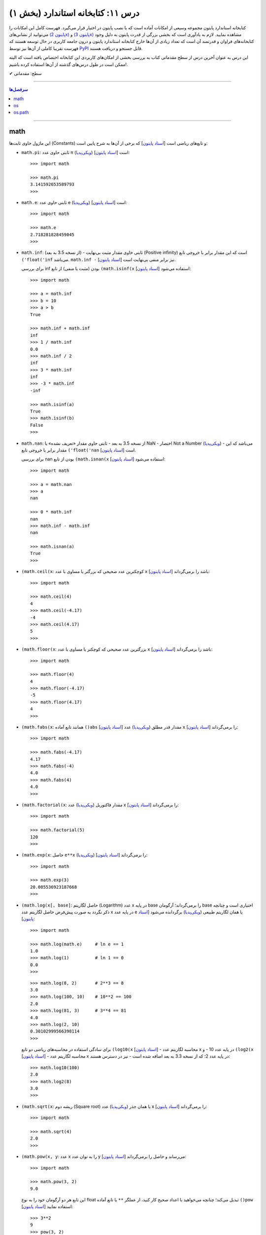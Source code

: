.. role:: emoji-size

.. meta::
   :description: کتاب آنلاین و آزاد آموزش زبان برنامه‌نویسی پایتون به فارسی - درس یازدهم کتابخانه استاندارد
   :keywords:  آموزش, آموزش پایتون, آموزش برنامه نویسی, پایتون, انواع شی, انواع داده, پایتون


درس ۱۱: کتابخانه استاندارد (بخش ۱)
====================================

کتابخانه استاندارد پایتون مجموعه‌ وسیعی از امکانات آماده است که با نصب پایتون در اختیار قرار می‌گیرد. فهرست کامل این امکانات را می‌توانید از نشانی‌های `(پایتون 2x) <https://docs.python.org/2/library/>`_  و `(پایتون 3x) <https://docs.python.org/3/library/>`_ مشاهده نمایید. لازم به یادآوری است که بخشی بزرگی از قدرت پایتون به دلیل وجود کتابخانه‌های فراوان و قدرتمند آن است که تعداد زیادی از آن‌ها خارج کتابخانه استاندارد پایتون و درون جامعه کاربری در حال توسعه هستند که فهرست تقریبا کاملی از آن‌ها نیز توسط `PyPI <https://pypi.python.org/pypi>`_ قابل جستجو و دریافت هستند.

این درس به عنوان آخرین درس از سطح مقدماتی کتاب به بررسی بخشی از امکان‌های کاربردی این کتابخانه اختصاص یافته است که البته ممکن است در طول درس‌های گذشته از آن‌ها استفاده کرده باشیم!.






:emoji-size:`✔` سطح: مقدماتی

----


.. contents:: سرفصل‌ها
    :depth: 2

----



math
------
این ماژول حاوی ثابت‌ها (Constants) و تابع‌های ریاضی است [`اسناد پایتون <https://docs.python.org/3/library/math.html>`__] که برخی از آن‌ها به شرح پایین است:

* ``math.pi``: ثابتی حاوی عدد π (`ویکی‌پدیا <https://en.wikipedia.org/wiki/Pi>`__) است [`اسناد پایتون <http://docs.python.org/3/library/math.html#math.pi>`__]::

    >>> import math

    >>> math.pi
    3.141592653589793
    >>> 

* ``math.e``: ثابتی حاوی عدد e (`ویکی‌پدیا <https://en.wikipedia.org/wiki/E_(mathematical_constant)>`__) است [`اسناد پایتون <http://docs.python.org/3/library/math.html#math.e>`__]::

    >>> import math

    >>> math.e
    2.718281828459045
    >>> 

* ``math.inf``: (از نسخه 3.5 به بعد) - ثابتی حاوی مقدار مثبت بی‌نهایت (Positive infinity) است که این مقدار برابر با خروجی تابع ``('float('inf`` می‌باشد. ``math.inf -`` نیز برابر منفی بی‌نهایت است [`اسناد پایتون <https://docs.python.org/3/library/math.html#math.inf>`__].

  برای بررسی inf بودن (مثبت یا منفی) از تابع ``(math.isinf(x`` [`اسناد پایتون <http://docs.python.org/3/library/math.html#math.isinf>`__] استفاده می‌شود::

      >>> import math

      >>> a = math.inf
      >>> b = 10
      >>> a > b
      True

      >>> math.inf + math.inf
      inf
      >>> 1 / math.inf
      0.0
      >>> math.inf / 2
      inf
      >>> 3 * math.inf
      inf
      >>> -3 * math.inf
      -inf

      >>> math.isinf(a)
      True
      >>> math.isinf(b)
      False
      >>> 

* ``math.nan``: از نسخه 3.5 به بعد - ثابتی حاوی مقدار «تعریف نشده» یا NaN - اختصار Not a Number (`ویکی‌پدیا <https://en.wikipedia.org/wiki/NaN>`__) - می‌باشد که این مقدار برابر با خروجی تابع ``('float('nan`` است [`اسناد پایتون <https://docs.python.org/3/library/math.html#math.nan>`__].

  برای بررسی nan بودن از تابع ``(math.isnan(x`` [`اسناد پایتون <http://docs.python.org/3/library/math.html#math.isnan>`__] استفاده می‌شود::

      >>> import math

      >>> a = math.nan
      >>> a
      nan

      >>> 0 * math.inf
      nan
      >>> math.inf - math.inf
      nan

      >>> math.isnan(a)
      True
      >>>


* ``(math.ceil(x``: کوچکترین عدد صحیحی که بزرگتر یا مساوی با عدد ``x`` باشد را برمی‌گرداند [`اسناد پایتون <https://docs.python.org/3/library/math.html#math.ceil>`__]::

    >>> import math

    >>> math.ceil(4)
    4
    >>> math.ceil(-4.17)
    -4
    >>> math.ceil(4.17)
    5
    >>> 

* ``(math.floor(x``: بزرگترین عدد صحیحی که کوچکتر یا مساوی با عدد ``x`` باشد را برمی‌گرداند [`اسناد پایتون <https://docs.python.org/3/library/math.html#math.floor>`__]::

    >>> import math

    >>> math.floor(4)
    4
    >>> math.floor(-4.17)
    -5
    >>> math.floor(4.17)
    4
    >>> 

* ``(math.fabs(x``: همانند تابع آماده ``()abs`` [`اسناد پایتون <http://docs.python.org/3/library/functions.html#abs>`__] مقدار قدر مطلق (`ویکی‌پدیا <https://en.wikipedia.org/wiki/Absolute_value>`__) عدد ``x`` را برمی‌گرداند [`اسناد پایتون <https://docs.python.org/3/library/math.html#math.fabs>`__]::

    >>> import math

    >>> math.fabs(-4.17)
    4.17
    >>> math.fabs(-4)
    4.0
    >>> math.fabs(4)
    4.0
    >>> 

* ``(math.factorial(x``: مقدار فاکتوریل (`ویکی‌پدیا <https://en.wikipedia.org/wiki/Factorial>`__) عدد x را برمی‌گرداند [`اسناد پایتون <http://docs.python.org/3/library/math.html#math.factorial>`__]::

    >>> import math

    >>> math.factorial(5)
    120
    >>>

* ``(math.exp(x``: حاصل ``e**x`` (`ویکی‌پدیا <https://en.wikipedia.org/wiki/Exponential_function>`__) را برمی‌گرداند [`اسناد پایتون <http://docs.python.org/3/library/math.html#math.exp>`__]::

    >>> import math

    >>> math.exp(3)
    20.085536923187668
    >>> 

* ``(math.log(x[, base]``: حاصل لگاریتم (Logarithm) عدد x در پایه base را برمی‌گرداند؛ آرگومان base اختیاری است و چنانچه ذکر نگردد به صورت پیش‌فرض حاصل لگاریتم عدد x در پایه عدد e یا همان لگاریتم طبیعی (`ویکی‌پدیا <https://en.wikipedia.org/wiki/Natural_logarithm>`__) برگردانده می‌شود [`اسناد پایتون <http://docs.python.org/3/library/math.html#math.log>`__]::

    >>> import math

    >>> math.log(math.e)     # ln e == 1
    1.0
    >>> math.log(1)          # ln 1 == 0
    0.0
    >>>

  ::
      
      >>> math.log(8, 2)       # 2**3 == 8
      3.0
      >>> math.log(100, 10)    # 10**2 == 100
      2.0
      >>> math.log(81, 3)      # 3**4 == 81
      4.0
      >>> math.log(2, 10)
      0.30102999566398114
      >>> 

  برای سادگی استفاده در محاسبه‌های ریاضی دو تابع ``(log10(x`` [`اسناد پایتون <http://docs.python.org/3/library/math.html#math.log10>`__] - محاسبه لگاریتم عدد x در پایه عدد 10 - و ``(log2(x`` [`اسناد پایتون <http://docs.python.org/3/library/math.html#math.log2>`__] - محاسبه لگاریتم عدد x در پایه عدد 2؛ که از نسخه 3.3 به بعد اضافه شده است - نیز در دسترس هستند::

      >>> math.log10(100)
      2.0
      >>> math.log2(8)
      3.0
      >>> 


* ``(math.sqrt(x``:  ریشه دوم (Square root) یا همان جذر (`ویکی‌پدیا <https://en.wikipedia.org/wiki/Square_root>`__)‌ عدد x را برمی‌گرداند [`اسناد پایتون <http://docs.python.org/3/library/math.html#math.sqrt>`__]::


    >>> import math

    >>> math.sqrt(4)
    2.0
    >>>

* ``(math.pow(x, y``: عدد x را به توان عدد y می‌رساند و حاصل را برمی‌گرداند [`اسناد پایتون <http://docs.python.org/3/library/math.html#math.pow>`__]::

    >>> import math

    >>> math.pow(3, 2)
    9.0

  این تابع هر دو آرگومان خود را به نوع float تبدیل می‌کند؛ چنانچه می‌خواهید با اعداد صحیح کار کنید، از عملگر ``**`` یا تابع آماده ``()pow`` [`اسناد پایتون <http://docs.python.org/3/library/functions.html#pow>`__] استفاده نمایید::

    >>> 3**2
    9
    >>> pow(3, 2)
    9


* توابع مثلثاتی (Trigonometric functions) [`اسناد پایتون <http://docs.python.org/3/library/math.html#trigonometric-functions>`__]:  ``(cos(x`` و ``(sin(x`` و ``(tan(x`` و ``(acos(x`` و ``(asin(x`` و ``(atan(x`` که در تمام آن‌ها زاویه x بر حسب **رادیان (Radian)** است::

    >>> import math

    >>> math.cos(0)
    1.0
    >>> math.sin(0)
    0.0
    >>> math.tan(0)
    0.0
    >>> 

* ``(math.degrees(x``: زاویه x را از رادیان به **درجه** تبدیل می‌کند [`اسناد پایتون <http://docs.python.org/3/library/math.html#math.degrees>`__]::

    >>> import math

    >>> math.degrees(0)
    0.0

* ``(math.radians(x``: زاویه x را از درجه به **رادیان** تبدیل می‌کند [`اسناد پایتون <http://docs.python.org/3/library/math.html#math.radians>`__]::

    >>> import math

    >>> math.degrees(0)
    0.0
    >>> math.radians(30)
    0.5235987755982988

  ::

      >>> math.sin(math.radians(90))
      1.0

* توابع هذلولی (Hyperbolic functions) [`اسناد پایتون <http://docs.python.org/3/library/math.html#hyperbolic-function>`__]:  ``(cosh(x`` و ``(sinh(x`` و ``(tanh(x`` و ``(acosh(x`` و ``(asinh(x`` و ``(atanh(x``.


os
-----
این ماژول امکان استفاده از برخی قابلیت‌های وابسته به سیستم عامل را فراهم می‌آورد؛ مانند گرفتن مسیر دایرکتوری برنامه [`اسناد پایتون <http://docs.python.org/3/library/os.html>`_]. برخی از تابع‌های موجود در این ماژول به شرح پایین است:

* ``os.environ``: یک شی از نوع نگاشت - مانند نوع دیکشنری [به درس هشتم رجوع شود] - است که حاوی متغیرهای محیطی سیستم عامل می‌باشد [`اسناد پایتون <http://docs.python.org/3/library/os.html#os.environ>`__]

  باید توجه داشت که مقدار این دستور متناسب با لحظه‌ای از سیستم عامل است که ماژول ``os`` به اسکریپت import شده است و شامل متغیرهایی که پس از این لحظه ایجاد شده باشند نمی‌شود.

  ::


    >>> # Python 3.x, GNU/Linux

    >>> import os
    >>> os.environ
    environ({'LOGNAME': 'saeid', 'PWD': '/home/saeid', '_': '/usr/bin/python3', 'LANG': 'en_US.UTF-8', 'PATH': '/usr/local/sbin:/usr/local/bin:/usr/bin', 'ZSH': '/home/saeid/.oh-my-zsh'})
    >>> 

  ::

      >>> os.environ['PATH']
      '/usr/local/sbin:/usr/local/bin:/usr/bin'

      >>> os.environ['LANG']
      'en_US.UTF-8'


* ``()os.getcwd``: مسیر دایرکتوری جاری (Current Working Directory)‌ را برمی‌گرداند. خروجی این تابع برابر با دستور ``pwd`` در خط فرمان گنولینوکس یا ``%echo %CD`` در خط فرمان ویندوز می‌باشد. [`اسناد پایتون <http://docs.python.org/3/library/os.html#os.getcwd>`__]::

    # Python 3.x, GNU/Linux

    ~ pwd
    /home/saeid

 ::

    ~ python3 -q 
    >>> import os
    >>> os.getcwd()
    '/home/saeid'
    >>>


* ``(os.chdir(path``: مسیر دایرکتوری جاری را به مسیر آرگومان دریافتی path تغییر می‌دهد. عملکرد این تابع برابر با دستور ``cd`` در خط فرمان‌های گنولینوکس و ویندوز است. [`اسناد پایتون <http://docs.python.org/3/library/os.html#os.chdir>`__]::

    >>> import os

    >>> os.getcwd()
    '/home/saeid'

    >>> os.chdir('/etc')

    >>> os.getcwd()
    '/etc'

* ``(os.listdir(path``: یک شی لیست که شامل محتویات درون دایرکتوری path است را برمی‌گرداند. چنانچه آرگومان path ارسال نشود به صورت پیش‌فرض مسیر دایرکتوری جاری در نظر گرفته می‌شود. [`اسناد پایتون <http://docs.python.org/3/library/os.html#os.listdir>`__] ::

    >>> import os
    >>> os.listdir('/home/saeid/Pictures')
    ['scan0001.jpg', 'smplayer_screenshots', 'GNU.png', 'Wallpapers']


* ``(os.mkdir(path``: یک دایرکتوری که نام کامل آن توسط آرگومان path تعیین شده است را ایجاد می‌کند. در صورتی که این دایرکتوری از قبل موجود باشد یک استثنا ``FileExistsError`` رخ می‌دهد. [`اسناد پایتون <http://docs.python.org/3/library/os.html#os.mkdir>`__]::

    >>> import os
    >>> os.mkdir('dir1')

  در نمونه کد بالا از آنجا که مسیر دایرکتوری ذکر نشده است؛ دایرکتوری dir1 به صورت پبش فرض در مسیر دایرکتوری جاری (که در اینجا: ``/home/saeid/`` است) ایجاد می‌گردد؛ همین امر باعث بروز استثنا با اجرای دستور پایین می‌شود::

      >>> os.mkdir('/home/saeid/dir1')
      Traceback (most recent call last):
        File "<stdin>", line 1, in <module>
      FileExistsError: [Errno 17] File exists: '/home/saeid/dir1'



  ::

    >>> os.mkdir('/home/saeid/Documents/dir2')

  *نمونه کد بالا موجب ایجاد دایرکتوری dir2 درون مسیر دایرکتوری Documents می‌شود.*

  مسیر دایرکتوری می‌بایست به صورت صحیح وارد شود؛ در نمونه کد پایین نیز به همین دلیل که دایرکتوری dir3 وجود ندارد، استثنایی رخ داده است.

  ::

      >>> os.mkdir('/home/saeid/Documents/dir3/dir4')
      Traceback (most recent call last):
        File "<stdin>", line 1, in <module>
      FileNotFoundError: [Errno 2] No such file or directory: '/home/saeid/Documents/dir3/dir4'


* ``(os.makedirs(path``: همانند ``(os.mkdir(path`` است ولی با این تفاوت که تمامی دایرکتوری‌های میانی مورد نیاز را هم ایجاد می‌کند. [`اسناد پایتون <http://docs.python.org/3/library/os.html#os.makedirs>`__]

  *در نمونه کد پایین برای ایجاد دایرکتوری dir5 دایرکتوری‌های dir3 و dir4 - که البته وجود ندارند - نیز ایجاد می‌گردند.*

  ::

    >>> import os
    >>> os.makedirs('/home/saeid/Documents/dir3/dir4/dir5')

* ``(os.rmdir(path``: دایرکتوری مشخص شده توسط آرگومان path را حذف می‌کند. این دایرکتوری می‌بایست خالی باشد در غیر این صورت یک استثنا ``OSError`` رخ می‌دهد. [`اسناد پایتون <http://docs.python.org/3/library/os.html#os.rmdir>`__]


  البته برای حذف کامل یک دایرکتوری به همراه تمام محتویات آن می‌توانید از تابع ``(rmtree(path`` درون ماژول ``shutil`` [`اسناد پایتون <http://docs.python.org/3/library/shutil.html#shutil.rmtree>`__] استفاده نمایید::

    >>> import shutil
    >>> shutil.rmtree("/home/saeid/Documents/dir1")


* ``(os.removedirs(path``: همانند ``(os.rmdir(path`` است ولی با این تفاوت که عملکردی بازگشتی دارد و تا زمانی که خطایی رخ نداده دایرکتوری‌های مشخص شده در آرگومان path را یکی یکی حذف می‌کند. [`اسناد پایتون <http://docs.python.org/3/library/os.html#os.removedirs>`__] ::

    >>> import os
    >>> os.removedirs('/home/dir1/dir2/dir3')

  در نمونه کد بالا ابتدا دایرکتوری dir3 (با مسیر ``'home/dir1/dir2/dir3/'``) حذف می‌شود - البته اگر خالی باشد - و بعد از آن برای حذف دایرکتوری dir2 (با مسیر ``'home/dir1/dir2/'``) تلاش می‌شود که اگر آن‌هم خالی باشد و حذف گردد، روند حذف به همین شکل برای باقی مسیر ادامه می‌یابد.

* ``(os.rename(src, dst``: این تابع برای تغییر نام یک فایل یا دایرکتوری کاربرد دارد. آرگومان ``src`` نام اصلی و آرگومان ``dst`` نیز نام جدید برای فایل یا دایرکتوری مورد نظر می‌باشند [`اسناد پایتون <http://docs.python.org/3/library/os.html#os.rename>`__]::

    >>> import os
    >>> os.getcwd()
    '/home/saeid/Documents/dir'
    >>> os.listdir(os.getcwd())
    ['fontsdir', 'index.html', 'style.css']

    >>> os.rename("fontsdir", "_fonts")

    >>> os.listdir(os.getcwd())
    ['index.html', 'style.css', '_fonts']

  توجه داشته باشید چنانچه فایل یا دایرکتوری موردنظر در مسیری دیگری از مسیر دایرکتوری جاری باشد؛ لازم است نام به شکل کامل (همراه با مسیر) ذکر گردد. همچنین بدیهی است که تغییر مسیر در آرگومان ``dst`` موجب عمل انتقال (Move) می‌شود::

    >>> import os
    >>> os.getcwd()
    '/home/saeid/Documents/dir/dir1'
    >>> os.listdir(os.getcwd())
    ['index.html', 'style.css', '_fonts']

    >>> os.rename("_fonts", "/home/saeid/Documents/dir/dir2/_fonts")

    >>> os.listdir(os.getcwd())
    ['index.html', 'style.css']

    >>> os.chdir('/home/saeid/Documents/dir/dir2')
    >>> os.listdir(os.getcwd())
    ['_fonts']

  در گنولینوکس چنانچه بخواهیم نام **فایلی** به یک نام از پیش موجود تغییر داده شود؛‌ [در صورتی که کاربر نیز اجازه دسترسی (Permission) لازم را داشته باشد] یک عمل جایگزینی (Replace) صورت می‌گیرد، ولی برای چنین مواقعی در سیستم عامل ویندوز یک خطای ``OSError`` رخ خواهد داد. رویداد این ماجرا در هنگام تغییر نام یک **دایرکتوری**، باعث بروز خطای ``OSError`` در هر دو سیستم عامل می‌شود.


* ``(os.renames(old, new``: عملکردی مشابه با تابع ``()rename`` دارد با این تفاوت که اگر دایرکتورهای میانی از مسیر آرگومان ``new``، وجود نداشته باشند، آن‌ها را نیز ایجاد می‌کند [`اسناد پایتون <http://docs.python.org/3/library/os.html#os.renames>`__]::

    >>> import os
    >>> os.getcwd()
    '/home/saeid/Documents/dir'
    >>> os.listdir(os.getcwd())
    ['index.html', 'style.css', '_fonts', 'js']

    >>> os.renames("style.css", "css/style.css")

    >>> os.listdir(os.getcwd())
    ['index.html', 'css', '_fonts', 'js']


* ``(os.walk(rootdirpath``: مسیر یک دایرکتوری را به عنوان دایرکتوری ریشه پیمایش می‌کند و مسیر هر دایرکتوری را که می‌بیند به همراه نام دایرکتوری‌ها و فایل‌های درون آن برمی‌گرداند. [`اسناد پایتون <http://docs.python.org/3/library/os.html#os.walk>`__]::

    dir1
    ├── dir2
    │   └── file21
    ├── file11
    └── file12

  ::

      >>> import os

      >>> tuple(os.walk('/home/saeid/Documents/dir1'))
      (('/home/saeid/Documents/dir1', ['dir2'], ['file12', 'file11']), ('/home/saeid/Documents/dir1/dir2', [], ['file21']))


  ::

      >>> import os

      >>> for root, dirs, files in os.walk('/home/saeid/Documents/dir1'):
      ...     print('Found directory: {}'.format(root))
      ...     for filename in files:
      ...         print('\t{}'.format(filename))
      ... 
      Found directory: /home/saeid/Documents/dir1
      	file12
      	file11
      Found directory: /home/saeid/Documents/dir1/dir2
      	file21
      >>> 

  جهت پیمایش دایرکتوری‌ها به صورت پیش‌فرض از بالا (دایرکتوری ریشه) به پایین است که می‌توان با ``False`` قرار دادن آرگومان اختیاری ``topdown`` آن را معکوس نمود::

    >>> for root, dirs, files in os.walk('/home/saeid/Documents/dir1', topdown=False):
    ...     print('Found directory: {}'.format(root))
    ...     for filename in files:
    ...         print('\t{}'.format(filename))
    ... 
    Found directory: /home/saeid/Documents/dir1/dir2
    	file21
    Found directory: /home/saeid/Documents/dir1
    	file12
    	file11
    >>> 


* ``os.sep``: این متغیر حاوی کاراکتری می‌باشد که سیستم‌عامل از آن برای جدا سازی اجزای یک مسیر استفاده می‌کند. مانند: ``/`` در گنولینوکس یا ``\\`` در ویندوز [`اسناد پایتون <https://docs.python.org/3/library/os.html#os.sep>`__]


* ``os.extsep``: این متغیر حاوی کاراکتری می‌باشد که در سیستم‌عامل جاری از آن برای جدا سازی نام فایل از پسوند آن استفاده می‌گردد. مانند: ``.`` (نام فایل: script.py) [`اسناد پایتون <https://docs.python.org/3/library/os.html#os.extsep>`__]


* ``os.pardir``: حاوی مقداری است که در سیستم‌عامل جاری از آن برای اشاره به یک دایرکتوری بالاتر از دایرکتوری جاری استفاده می‌گردد (Parent Directory). مانند: ``..`` در گنولینوکس و ویندوز [`اسناد پایتون <https://docs.python.org/3/library/os.html#os.pardir>`__]::

    # GNU/Linux

    ~ pwd
    /home/saeid/Documents

    ~ cd ..

    ~ pwd
    /home/saeid


* ``os.curdir``: حاوی مقداری است که در سیستم‌عامل جاری از آن برای اشاره به دایرکتوری جاری استفاده می‌گردد (Current Directory). مانند: ``.`` در گنولینوکس و ویندوز [`اسناد پایتون <https://docs.python.org/3/library/os.html#os.curdir>`__]::


    # GNU/Linux

    ~ pwd
    /home/saeid

    ~ cd .

    ~ pwd
    /home/saeid

    ~ cd ./..

    ~ pwd
    /home 



os.path
--------

این ماژول توابعی مفیدی برای کار با مسیر فایل‌ها و دایرکتوری‌ها پیاده‌سازی کرده است [`اسناد پایتون <https://docs.python.org/3/library/os.path.html>`__]. 


.. caution::
    برای خواندن و نوشتن فایل‌ها از ``()open`` و برای دسترسی به سیستم‌فایل از ماژول ``os`` استفاده نمایید.



* ``(os.path.split(path``: مسیر path دریافتی را به یک تاپل (dirname, basename) تجزیه می‌کند که در آن **basename** آخرین بخش از مسیر path و **dirname** نیز هر آنچه قبل از basename باشد، خواهند بود [`اسناد پایتون <https://docs.python.org/3/library/os.path.html#os.path.split>`__]::


    >>> import os.path

    >>> for path in [ '/one/two/three', 
    ...               '/one/two/three/',
    ...               '/',
    ...               '.',
    ...               '']:
    ...     print ('"%s" : "%s"' % (path, os.path.split(path)))
    ... 
    "/one/two/three" : "('/one/two', 'three')"
    "/one/two/three/" : "('/one/two/three', '')"
    "/" : "('/', '')"
    "." : "('', '.')"
    "" : "('', '')"
    >>>


* ``(os.path.basename(path``: مقداری برابر با **بخش دوم** از تاپل خروجی تابع ``(os.path.split(path`` را برمی‌گرداند [`اسناد پایتون <https://docs.python.org/3/library/os.path.html#os.path.basename>`__]::


    >>> import os.path
    >>> 
    >>> for path in [ '/one/two/three', 
    ...               '/one/two/three/',
    ...               '/',
    ...               '.',
    ...               '']:
    ...     print ('"%s" : "%s"' % (path, os.path.basename(path)))
    ... 
    "/one/two/three" : "three"
    "/one/two/three/" : ""
    "/" : ""
    "." : "."
    "" : ""
    >>> 


* ``(os.path.dirname(path``: مقداری برابر با **بخش یکم** از تاپل خروجی تابع ``(os.path.split(path`` را برمی‌گرداند [`اسناد پایتون <https://docs.python.org/3/library/os.path.html#os.path.dirname>`__]::

    >>> import os.path
    >>> 
    >>> for path in [ '/one/two/three', 
    ...               '/one/two/three/',
    ...               '/',
    ...               '.',
    ...               '']:
    ...     print ('"%s" : "%s"' % (path, os.path.dirname(path)))
    ... 
    "/one/two/three" : "/one/two"
    "/one/two/three/" : "/one/two/three"
    "/" : "/"
    "." : ""
    "" : ""
    >>>



* ``(os.path.splitext(path``: مشابه تابع ``(os.path.split(path``  است با این تفاوت که پسوند را از path جدا کرده و نتیجه را به شکل تاپل بر می‌گرداند [`اسناد پایتون <https://docs.python.org/3/library/os.path.html#os.path.splitext>`__]::

      >>> import os.path
      >>> 
      >>> for path in [ 'filename.txt', 
      ...               'filename',
      ...               '/path/to/filename.txt',
      ...               '/',
      ...               '.',
      ...               '']:
      ...     print ('"%s" : "%s"' % (path, os.path.splitext(path)))
      ... 
      "filename.txt" : "('filename', '.txt')"
      "filename" : "('filename', '')"
      "/path/to/filename.txt" : "('/path/to/filename', '.txt')"
      "/" : "('/', '')"
      "." : "('.', '')"
      "" : "('', '')"
      >>> 


* ``(os.path.join(*paths``: اجزای یک مسیر را به یکدیگر متصل می‌کند [`اسناد پایتون <https://docs.python.org/3/library/os.path.html#os.path.join>`__]::

    # GNU/Linux

    import os
    
    >>> os.path.join('one', 'two', 'three')
    'one/two/three'

    >>> os.path.join(os.sep, 'one', 'two', 'three')
    '/one/two/three'

  ::

      # Windows  

      import os  

      >>> os.path.join('one', 'two', 'three')
      'one\\two\\three'

      >>> os.path.join(os.sep, 'one', 'two', 'three')
      '\\one\\two\\three'

  همچنین برای ایجاد چندین مسیر به صورت همزمان، می‌توان اجزای هر مسیر را به صورت یک تاپل (یا لیست) درون یک لیست قرار داد و سپس با استفاده از حلقه ``for``، اجزای هر مسیر را جداگانه به تابع ``join`` ارسال نمود. البته باید توجه داشت که می‌بایست پارامتر مشخص شده در تعریف تابع ``join`` با یک ستاره مشخص شده باشد؛ در این حالت اجزای درون یک تاپل (یا لیست) به صورت پارامترهای جدا تابع در نظر گرفته می‌شوند، چیزی مانند نمونه کد بالا - در درس تابع دوباره به این شیوه ارسال پارامتر اشاره خواهد شد - به نمونه کد پایین توجه نمایید::

      >>> import os 

      >>> for parts in [ ('one', 'two', 'three'),
      ...                ('/', 'one', 'two', 'three'),
      ...                ('/one', 'two', '/three', 'four'),
      ...                ]:
      ...     print (parts, ':', os.path.join(*parts))
      ... 
      ('one', 'two', 'three') : one/two/three
      ('/', 'one', 'two', 'three') : /one/two/three
      ('/one', 'two', '/three', 'four') : '/three/four'
      >>>

  .. note::
    هر مسیر می‌بایست دقیقا شامل یک کاراکتر جدا کننده دایرکتوری (``os.sep``) باشد در غیر این صورت اجزا فقط از آخرین نمونه به بعد در نظر گرفته می‌شوند. این اتفاق در تاپل سوم ``('one', 'two', '/three', 'four/')`` از نمونه کد بالا رخ داده است.


* ``(os.path.expanduser(path``: این تابع تنها یک پارامتر با ترکیب ``user~`` می‌پذیرد و کاراکتر ``~`` را به مسیر دایرکتوری کاربر user در سیستم عامل تبدیل می‌کند [`اسناد پایتون <https://docs.python.org/3/library/os.path.html#os.path.expanduser>`__]::

    # GNU/Linux

    >>> os.path.expanduser('~saeid')
    '/home/saeid'

  ::

      # Windows

      >>> os.path.expanduser('~saeid')
      'C:\\Documents and Settings\\saeid'


  ::

      # GNU/Linux

      >>> for user in [ '', 'saeid', 'www-data', 'postgres' ]:
      ...     lookup = '~' +  user
      ...     print (lookup, ':', os.path.expanduser(lookup))
      ... 
      ~ : /home/saeid
      ~saeid : /home/saeid
      ~www-data : /var/www
      ~postgres : /var/lib/postgresql
      >>> 


* ``(os.path.expandvars(path``: این تابع مقدار متغیرهای محیطی موجود در پارامتر دریافتی را جایگزین کرده و حاصل را برمی‌گرداند. نام متغیرها می‌بایست با الگوی ``name$`` داخل پارامتر ذکر گردند. [`اسناد پایتون <https://docs.python.org/3/library/os.path.html#os.path.expandvars>`__]::


    >>> import os

    >>> os.environ['MYVAR'] = 'VALUE'
    >>> os.path.expandvars('/path/to/$MYVAR')
    '/path/to/VALUE'


* ``(os.path.normpath(path``: مسیر را نرمال‌سازی می‌کند. در این راه تمام مسیرهایی که به یکی از اشکال ``A//B`` ``A/B/`` ``A/./B`` ``A/foo/../B`` هستند، به صورت ``A/B`` ارزیابی می‌شوند. همچنین در سیستم عامل ویندوز کاراکتر جداکننده دایرکتوری گنولینوکس (``/``) را به ``\`` تبدیل می‌کند [`اسناد پایتون <https://docs.python.org/3/library/os.path.html#os.path.normpath>`__]::


    >>> for path in [ 'one//two//three', 
    ...               'one/./two/./three', 
    ...               'one/../one/two/three',
    ...               ]:
    ...     print (path, ':', os.path.normpath(path))
    ... 
    one//two//three : one/two/three
    one/./two/./three : one/two/three
    one/../one/two/three : one/two/three
    >>>


  ::

      # Windows

      >>> for path in [ 'one/two/three',
      ...
      ...               'one\\two\\three',
      ...               'one\\.\\two\\.\\three',
      ...               'one\\..\\one\\two\\three',
      ...               ]:
      ...     print (path, ':', os.path.normpath(path))
      ...
      one/two/three : one\two\three
      one\two\three : one\two\three
      one\.\two\.\three : one\two\three
      one\..\one\two\three : one\two\three


* ``(os.path.abspath(path``: مسیر نسبی را نرمال‌سازی کرده و به مسیر مطلق (Absolute - مسیری از ابتدا یا همان روت سیستم فایل - در گنولینوکس: مسیری که با ``/`` شروع شده باشد - در ویندوز: مسیری که با نام یک درایو شروع شده باشد) تبدیل می‌کند. حاصل این تابع برابر با حاصل ``(os.path.normpath(os.path.join(os.getcwd(), path)`` می‌باشد. [`اسناد پایتون <https://docs.python.org/3/library/os.path.html#os.path.abspath>`__]:


  .. code:: python

      >>> import os

      >>> os.getcwd()
      '/mnt/Data/WorkSpace/PythonPersianTutorial'

      >>> for path in [ '.', 
      ...               '..', 
      ...               './one/two/three', 
      ...               '../one/two/three']:
      ...     print ('"%s" : "%s"' % (path, os.path.abspath(path)))
      ... 
      "." : "/mnt/Data/WorkSpace/PythonPersianTutorial"
      ".." : "/mnt/Data/WorkSpace"
      "./one/two/three" : "/mnt/Data/WorkSpace/PythonPersianTutorial/one/two/three"
      "../one/two/three" : "/mnt/Data/WorkSpace/one/two/three"
      >>> 


  .. code:: python
      
      # Windows 

      >>> import os

      >>> os.getcwd()
      'C:\\Python34'
      
      >>> for path in [ '.',
      ...               '..',
      ...               './one/two/three',
      ...               '../one/two/three']:
      ...     print ('"%s" : "%s"' % (path, os.path.abspath(path)))
      ...
      "." : "C:\Python34"
      ".." : "C:\"
      "./one/two/three" : "C:\Python34\one\two\three"
      "../one/two/three" : "C:\one\two\three"
      >>>


* گاهی لازم است که یک مسیر بررسی شود که آیا مربوط به یک فایل است یا دایرکتوری یا لینک نمادین (`Symbolic link <https://fa.wikipedia.org/wiki/پیوند_نمادین>`__)، مسیر مطلق (Absolute) است یا خیر، اصلا وجود دارد یا خیر و ... برای این منظور می‌توان از توابع پایین استفاده کرد:

  ``isabs(path)``: چنانچه مسیر مطلق باشد ``True`` برمی‌گرداند [`اسناد پایتون <https://docs.python.org/3/library/os.path.html#os.path.isabs>`__]

  ``isfile(path)``: چنانچه مسیر مربوط به یک فایل که موجود نیز هست باشد ``True`` برمی‌گرداند. این تابع لینک‌های به فایل را نیز دنبال می‌کند، پس این تابع می‌تواند همراه با تابع ``islink`` برای یک مسیر مشخص مقدار ``True`` را برگرداند.  [`اسناد پایتون <https://docs.python.org/3/library/os.path.html#os.path.isfile>`__]

  ``isdir(path)``: چنانچه مسیر مربوط به یک دایرکتوری که موجود نیز هست باشد ``True`` برمی‌گرداند. این تابع لینک‌های به دایرکتوری را نیز دنبال می‌کند، پس این تابع می‌تواند همراه با تابع ``islink`` برای یک مسیر مشخص مقدار ``True`` را برگرداند.  [`اسناد پایتون <https://docs.python.org/3/library/os.path.html#os.path.isdir>`__]


  ``islink(path)``: چنانچه مسیر مربوط به یک لینک نمادین باشد ``True`` برمی‌گرداند. [`اسناد پایتون <https://docs.python.org/3/library/os.path.html#os.path.islink>`__]

  ``exists(path)``: چنانچه مسیر دریافتی صرف نظر از اینکه مربوط به یک فایل است یا دایرکتوری، موجود باشد ``True`` برمی‌گرداند. [`اسناد پایتون <https://docs.python.org/3/library/os.path.html#os.path.exists>`__]


  ``lexists(path)``:چنانچه مسیر لینک نمادین دریافتی موجود باشد ``True`` برمی گرداند. این تابع لینک را دنبال نمی‌کند و بررسی نمی‌کند که لینک سالم هست یا خیر. [`اسناد پایتون <https://docs.python.org/3/library/os.path.html#os.path.lexists>`__]

  .. code-block:: python
      :linenos:

      # Python 3.x
      # File Name: file_script.py

      import os

      for path in [ __file__, os.path.dirname(__file__), '/', '/var/www/html/wordpress']:
          print ('Path            :', path)
          print ('Absolute        :', os.path.isabs(path))
          print ('Is File?        :', os.path.isfile(path))
          print ('Is Directory?   :', os.path.isdir(path))
          print ('Is Link?        :', os.path.islink(path))
          print ('Is Mount point? :', os.path.ismount(path))
          print ('Exists?         :', os.path.exists(path))
          print ('Link Exists?    :', os.path.lexists(path))
          print ()


  ::

      Path            : /home/saeid/Desktop/file_script.py
      Absolute        : True
      Is File?        : True
      Is Directory?   : False
      Is Link?        : False
      Is Mount point? : False
      Exists?         : True
      Link Exists?    : True

      Path            : /home/saeid/Desktop
      Absolute        : True
      Is File?        : False
      Is Directory?   : True
      Is Link?        : False
      Is Mount point? : False
      Exists?         : True
      Link Exists?    : True

      Path            : /
      Absolute        : True
      Is File?        : False
      Is Directory?   : True
      Is Link?        : False
      Is Mount point? : True
      Exists?         : True
      Link Exists?    : True

      Path            : /var/www/html/wordpress
      Absolute        : True
      Is File?        : False
      Is Directory?   : True
      Is Link?        : True
      Is Mount point? : False
      Exists?         : True
      Link Exists?    : True


  متغیر ``__file__`` در هر اسکریپتی به نام کامل آن اسکریپت اشاره دارد.

  مسیر چهارم در نمونه کد بالا در واقع مسیر لینکی است به یک دایرکتوری دیگر.



|

----

:emoji-size:`😊` امیدوارم مفید بوده باشه

`لطفا دیدگاه و سوال‌های مرتبط با این درس خود را در کدرز مطرح نمایید. <http://coderz.ir/python-tutorial-standard-library-1/>`_


